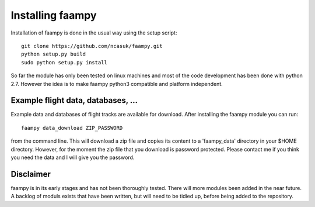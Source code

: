 
Installing faampy
=================

Installation of faampy is done in the usual way using the setup script::

    git clone https://github.com/ncasuk/faampy.git
    python setup.py build
    sudo python setup.py install

So far the module has only been tested on linux machines and most of the code development has been done with python 2.7. However the idea is to make faampy python3 compatible and platform independent.


Example flight data, databases, ...
-----------------------------------

Example data and databases of flight tracks are available for download. After installing the faampy module you can run::

   faampy data_download ZIP_PASSWORD

from the command line. This will download a zip file and copies its content to a 'faampy_data' directory in your $HOME directory. However, for the moment the zip file that you download is password protected. Please contact me if you think you need the data and I will give you the password.


Disclaimer
----------

faampy is in its early stages and has not been thoroughly tested. There will more modules been added in the near future. A backlog of moduls exists that have been written, but will need to be tidied up, before being added to the repository.
